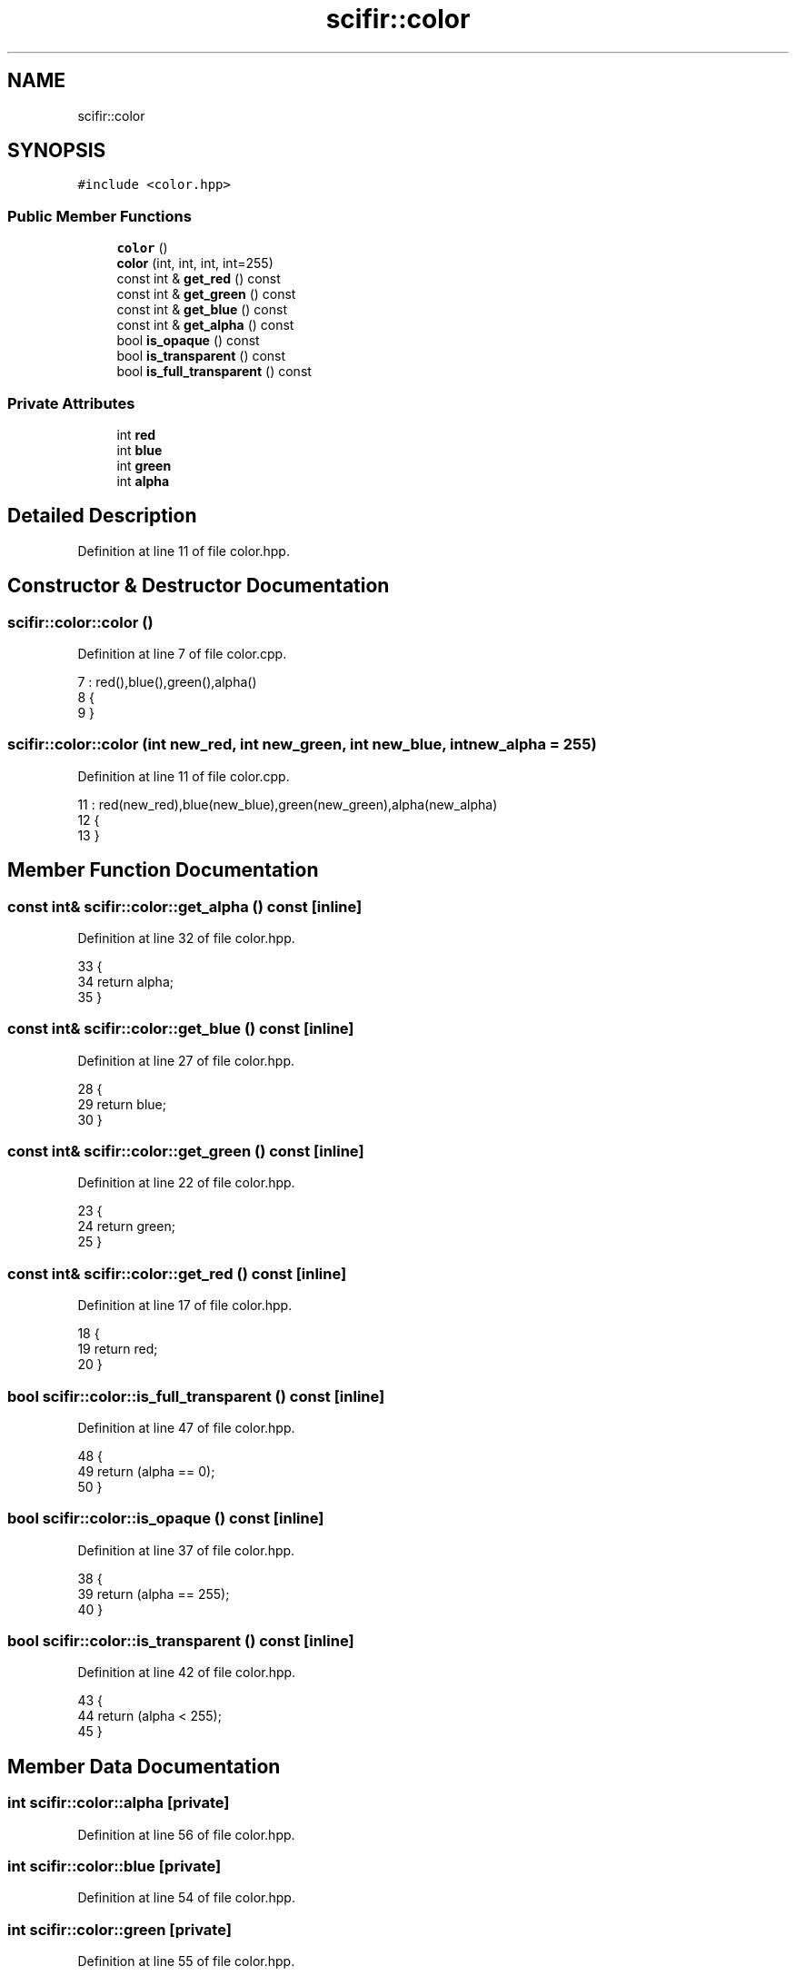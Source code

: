 .TH "scifir::color" 3 "Sat Jul 13 2024" "Version 2.0.0" "scifir-units" \" -*- nroff -*-
.ad l
.nh
.SH NAME
scifir::color
.SH SYNOPSIS
.br
.PP
.PP
\fC#include <color\&.hpp>\fP
.SS "Public Member Functions"

.in +1c
.ti -1c
.RI "\fBcolor\fP ()"
.br
.ti -1c
.RI "\fBcolor\fP (int, int, int, int=255)"
.br
.ti -1c
.RI "const int & \fBget_red\fP () const"
.br
.ti -1c
.RI "const int & \fBget_green\fP () const"
.br
.ti -1c
.RI "const int & \fBget_blue\fP () const"
.br
.ti -1c
.RI "const int & \fBget_alpha\fP () const"
.br
.ti -1c
.RI "bool \fBis_opaque\fP () const"
.br
.ti -1c
.RI "bool \fBis_transparent\fP () const"
.br
.ti -1c
.RI "bool \fBis_full_transparent\fP () const"
.br
.in -1c
.SS "Private Attributes"

.in +1c
.ti -1c
.RI "int \fBred\fP"
.br
.ti -1c
.RI "int \fBblue\fP"
.br
.ti -1c
.RI "int \fBgreen\fP"
.br
.ti -1c
.RI "int \fBalpha\fP"
.br
.in -1c
.SH "Detailed Description"
.PP 
Definition at line 11 of file color\&.hpp\&.
.SH "Constructor & Destructor Documentation"
.PP 
.SS "scifir::color::color ()"

.PP
Definition at line 7 of file color\&.cpp\&.
.PP
.nf
7                  : red(),blue(),green(),alpha()
8     {
9     }
.fi
.SS "scifir::color::color (int new_red, int new_green, int new_blue, int new_alpha = \fC255\fP)"

.PP
Definition at line 11 of file color\&.cpp\&.
.PP
.nf
11                                                                      : red(new_red),blue(new_blue),green(new_green),alpha(new_alpha)
12     {
13     }
.fi
.SH "Member Function Documentation"
.PP 
.SS "const int& scifir::color::get_alpha () const\fC [inline]\fP"

.PP
Definition at line 32 of file color\&.hpp\&.
.PP
.nf
33             {
34                 return alpha;
35             }
.fi
.SS "const int& scifir::color::get_blue () const\fC [inline]\fP"

.PP
Definition at line 27 of file color\&.hpp\&.
.PP
.nf
28             {
29                 return blue;
30             }
.fi
.SS "const int& scifir::color::get_green () const\fC [inline]\fP"

.PP
Definition at line 22 of file color\&.hpp\&.
.PP
.nf
23             {
24                 return green;
25             }
.fi
.SS "const int& scifir::color::get_red () const\fC [inline]\fP"

.PP
Definition at line 17 of file color\&.hpp\&.
.PP
.nf
18             {
19                 return red;
20             }
.fi
.SS "bool scifir::color::is_full_transparent () const\fC [inline]\fP"

.PP
Definition at line 47 of file color\&.hpp\&.
.PP
.nf
48             {
49                 return (alpha == 0);
50             }
.fi
.SS "bool scifir::color::is_opaque () const\fC [inline]\fP"

.PP
Definition at line 37 of file color\&.hpp\&.
.PP
.nf
38             {
39                 return (alpha == 255);
40             }
.fi
.SS "bool scifir::color::is_transparent () const\fC [inline]\fP"

.PP
Definition at line 42 of file color\&.hpp\&.
.PP
.nf
43             {
44                 return (alpha < 255);
45             }
.fi
.SH "Member Data Documentation"
.PP 
.SS "int scifir::color::alpha\fC [private]\fP"

.PP
Definition at line 56 of file color\&.hpp\&.
.SS "int scifir::color::blue\fC [private]\fP"

.PP
Definition at line 54 of file color\&.hpp\&.
.SS "int scifir::color::green\fC [private]\fP"

.PP
Definition at line 55 of file color\&.hpp\&.
.SS "int scifir::color::red\fC [private]\fP"

.PP
Definition at line 53 of file color\&.hpp\&.

.SH "Author"
.PP 
Generated automatically by Doxygen for scifir-units from the source code\&.
